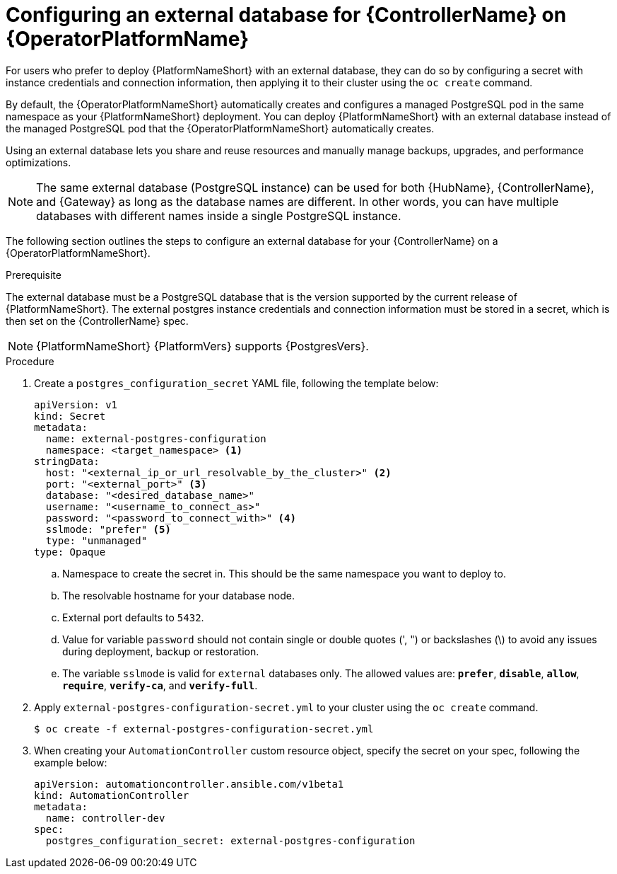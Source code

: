 :_mod-docs-content-type: PROCEDURE


[id="proc-operator-external-db-controller"]

= Configuring an external database for {ControllerName} on {OperatorPlatformName}

[role="_abstract"]

For users who prefer to deploy {PlatformNameShort} with an external database, they can do so by configuring a secret with instance credentials and connection information, then applying it to their cluster using the `oc create` command.

By default, the {OperatorPlatformNameShort} automatically creates and configures a managed PostgreSQL pod in the same namespace as your {PlatformNameShort} deployment. You can deploy {PlatformNameShort} with an external database instead of the managed PostgreSQL pod that the {OperatorPlatformNameShort} automatically creates.

Using an external database lets you share and reuse resources and manually manage backups, upgrades, and performance optimizations.

[NOTE]
====
The same external database (PostgreSQL instance) can be used for both {HubName}, {ControllerName}, and {Gateway} as long as the database names are different. In other words, you can have multiple databases with different names inside a single PostgreSQL instance.
====

The following section outlines the steps to configure an external database for your {ControllerName} on a {OperatorPlatformNameShort}.

.Prerequisite
The external database must be a PostgreSQL database that is the version supported by the current release of {PlatformNameShort}. The external postgres instance credentials and connection information must be stored in a secret, which is then set on the {ControllerName} spec.

[NOTE]
====
{PlatformNameShort} {PlatformVers} supports {PostgresVers}.
====

.Procedure

. Create a `postgres_configuration_secret` YAML file, following the template below:
+
----
apiVersion: v1
kind: Secret
metadata:
  name: external-postgres-configuration
  namespace: <target_namespace> <1>
stringData:
  host: "<external_ip_or_url_resolvable_by_the_cluster>" <2>
  port: "<external_port>" <3>
  database: "<desired_database_name>"
  username: "<username_to_connect_as>"
  password: "<password_to_connect_with>" <4>
  sslmode: "prefer" <5>
  type: "unmanaged"
type: Opaque
----
.. Namespace to create the secret in. This should be the same namespace you want to deploy to.
.. The resolvable hostname for your database node.
.. External port defaults to `5432`.
.. Value for variable `password` should not contain single or double quotes (', ") or backslashes (\) to avoid any issues during deployment, backup or restoration.
.. The variable `sslmode` is valid for `external` databases only. The allowed values are: `*prefer*`, `*disable*`, `*allow*`, `*require*`, `*verify-ca*`, and `*verify-full*`.
. Apply `external-postgres-configuration-secret.yml` to your cluster using the `oc create` command.
+
----
$ oc create -f external-postgres-configuration-secret.yml
----
. When creating your `AutomationController` custom resource object, specify the secret on your spec, following the example below:
+
----
apiVersion: automationcontroller.ansible.com/v1beta1
kind: AutomationController
metadata:
  name: controller-dev
spec:
  postgres_configuration_secret: external-postgres-configuration
----
